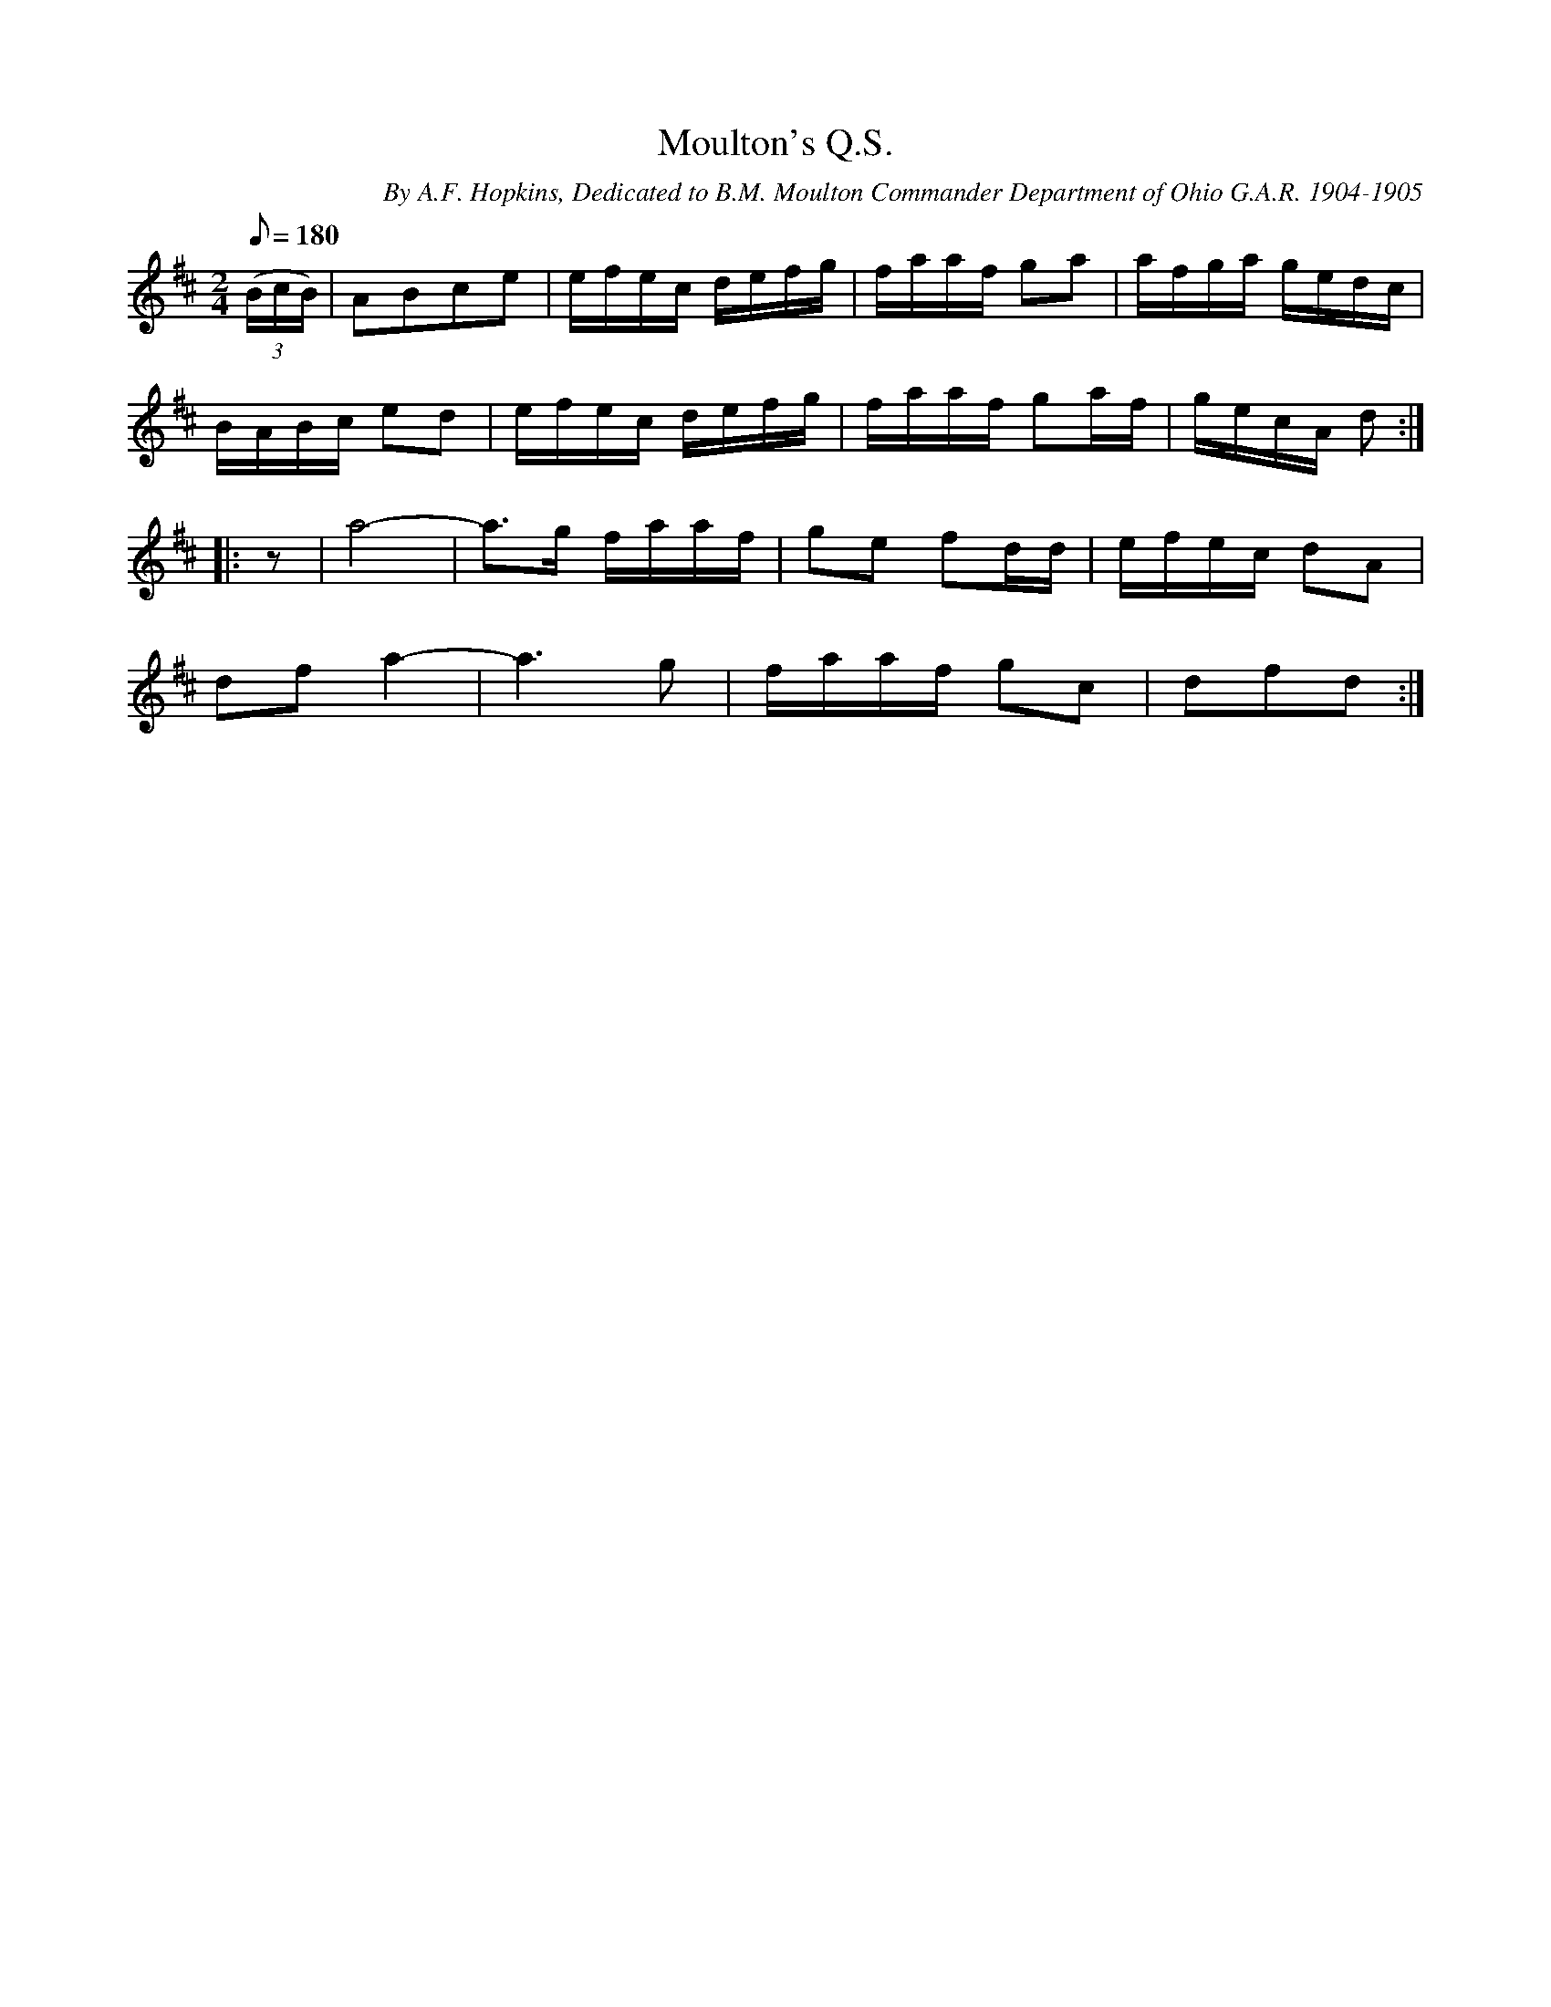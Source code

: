 X:133
T:Moulton's Q.S.
B:American Veteran Fifer #133
C:By A.F. Hopkins, Dedicated to B.M. Moulton Commander Department of Ohio G.A.R. 1904-1905
M:2/4
L:1/8
Q:1/8=180
K:D t=8
((3B/c/B/) | ABce | e/f/e/c/ d/e/f/g/ | f/a/a/f/ ga | a/f/g/a/ g/e/d/c/ |
B/A/B/c/ ed | e/f/e/c/ d/e/f/g/ | f/a/a/f/ ga/f/ | g/e/c/A/ d :|
|: z | a4- | a>g f/a/a/f/ | ge fd/d/ | e/f/e/c/ dA |
df a2- | a3g | f/a/a/f/ gc | dfd :|
